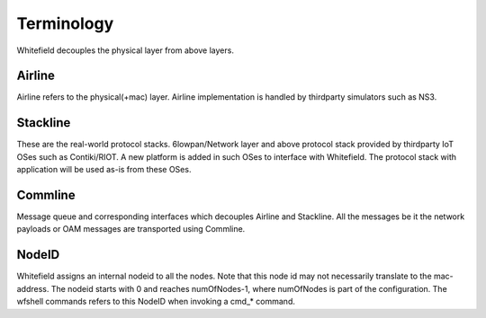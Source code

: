 ###########
Terminology
###########

.. image:: res/module_design.png

Whitefield decouples the physical layer from above layers.

Airline
-------
Airline refers to the physical(+mac) layer.
Airline implementation is handled by thirdparty simulators such as NS3.

Stackline
---------
These are the real-world protocol stacks. 6lowpan/Network layer and above protocol stack provided by thirdparty IoT OSes such as Contiki/RIOT. A new platform is added in such OSes to interface with Whitefield. The protocol stack with application will be used as-is from these OSes.

Commline
--------
Message queue and corresponding interfaces which decouples Airline and Stackline. All the messages be it the network payloads or OAM messages are transported using Commline.

NodeID
------
Whitefield assigns an internal nodeid to all the nodes. Note that this node id may not necessarily translate to the mac-address. The nodeid starts with 0 and reaches numOfNodes-1, where numOfNodes is part of the configuration. The wfshell commands refers to this NodeID when invoking a cmd_* command.